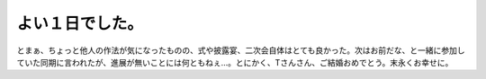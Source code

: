 ﻿よい１日でした。
################


とまぁ、ちょっと他人の作法が気になったものの、式や披露宴、二次会自体はとても良かった。次はお前だな、と一緒に参加していた同期に言われたが、進展が無いことには何ともねぇ…。とにかく、Tさんさん、ご結婚おめでとう。末永くお幸せに。



.. author:: mkouhei
.. categories:: 生活, 
.. tags::


